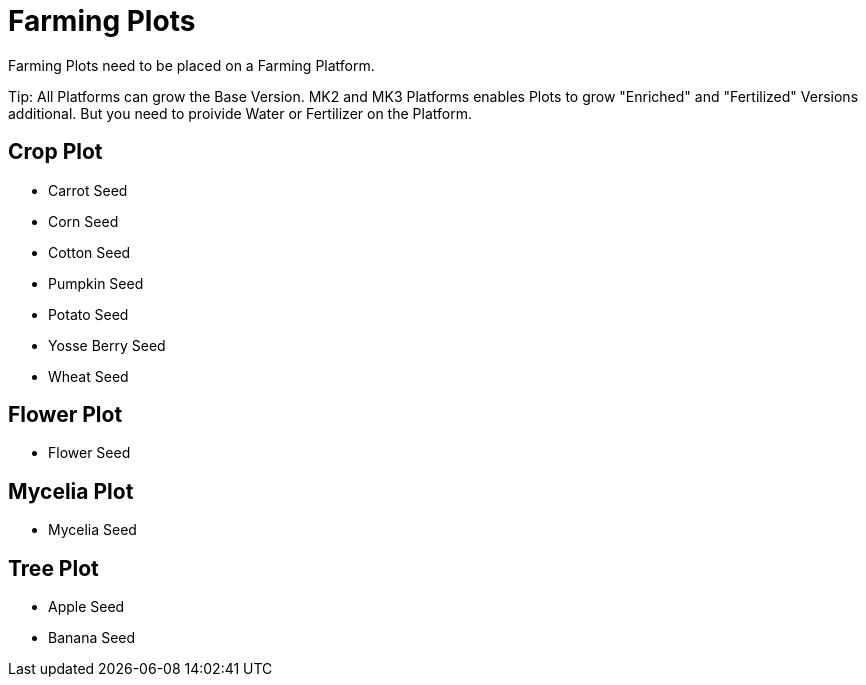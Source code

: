 = Farming Plots

Farming Plots need to be placed on a Farming Platform.

Tip: All Platforms can grow the Base Version.
MK2 and MK3 Platforms enables Plots to grow "Enriched" and "Fertilized" Versions additional.
But you need to proivide Water or Fertilizer on the Platform.

## Crop Plot
* Carrot Seed
* Corn Seed
* Cotton Seed
* Pumpkin Seed
* Potato Seed
* Yosse Berry Seed
* Wheat Seed

## Flower Plot
* Flower Seed

## Mycelia Plot
* Mycelia Seed

## Tree Plot
* Apple Seed
* Banana Seed
